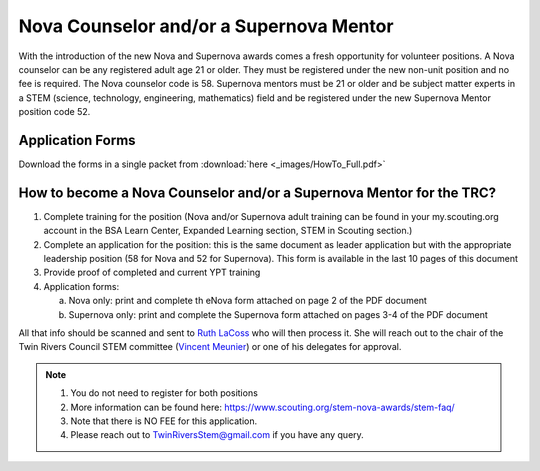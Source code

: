 Nova Counselor and/or a  Supernova Mentor
=========================================================

With the introduction of the new Nova and Supernova awards comes a fresh opportunity for volunteer positions. A Nova counselor can be any registered adult age 21 or older. They must be registered under the new non-unit position and no fee is required. The Nova counselor code is 58. Supernova mentors must be 21 or older and be subject matter experts in a STEM (science, technology, engineering, mathematics) field and be registered under the new Supernova Mentor position code 52.

Application Forms
+++++++++++++++++

Download the forms in a single packet from :download:`here <_images/HowTo_Full.pdf>`

How to become a Nova Counselor and/or a Supernova Mentor for the TRC?
+++++++++++++++++++++++++++++++++++++++++++++++++++++++++++++++++++++

1) Complete training for the position (Nova and/or Supernova adult training can be found in your my.scouting.org account in the BSA Learn Center, Expanded Learning section, STEM in Scouting section.)

2) Complete an application for the position: this is the same document as leader application but with the appropriate leadership position (58 for Nova and 52 for Supernova). This form is available in the last 10 pages of this document

3) Provide proof of completed and current YPT training

4) Application forms:

   (a) Nova only: print and complete th eNova form attached on page 2 of the PDF document
   (b) Supernova only: print and complete the Supernova form attached on pages 3-4 of the PDF document

All that info should be scanned and sent to `Ruth LaCoss <mailto:Ruth.LaCoss@scouting.org>`__ who will then process it. She will reach out to the chair of the Twin Rivers Council STEM committee (`Vincent Meunier <mailto:TwinRiversStem@gmail.com>`__) or one of his delegates for approval.


.. note:: 

   1) You do not need to register for both positions
   2) More information can be found here: https://www.scouting.org/stem-nova-awards/stem-faq/
   3) Note that there is NO FEE for this application.
   4) Please reach out to `TwinRiversStem@gmail.com <mailtoTwinRiversStem@gmail.com>`__ if you have any query.
